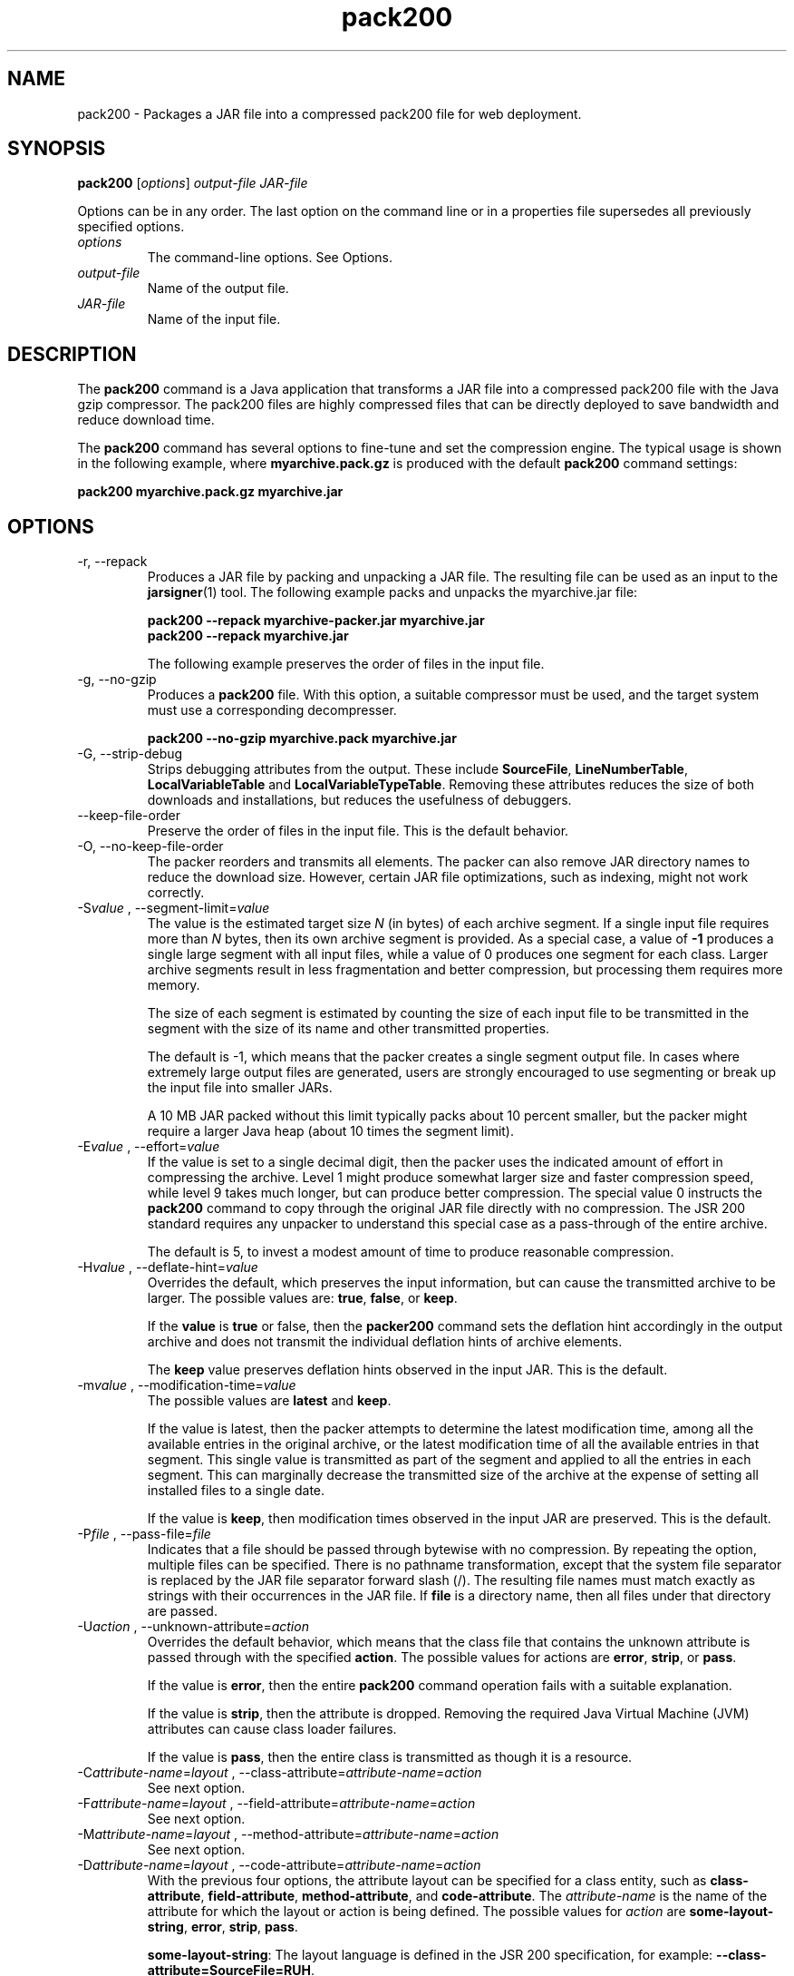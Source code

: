 '\" t
.\" Copyright (c) 2004, 2013, Oracle and/or its affiliates. All rights reserved.
.\" DO NOT ALTER OR REMOVE COPYRIGHT NOTICES OR THIS FILE HEADER.
.\"
.\" This code is free software; you can redistribute it and/or modify it
.\" under the terms of the GNU General Public License version 2 only, as
.\" published by the Free Software Foundation.
.\"
.\" This code is distributed in the hope that it will be useful, but WITHOUT
.\" ANY WARRANTY; without even the implied warranty of MERCHANTABILITY or
.\" FITNESS FOR A PARTICULAR PURPOSE.  See the GNU General Public License
.\" version 2 for more details (a copy is included in the LICENSE file that
.\" accompanied this code).
.\"
.\" You should have received a copy of the GNU General Public License version
.\" 2 along with this work; if not, write to the Free Software Foundation,
.\" Inc., 51 Franklin St, Fifth Floor, Boston, MA 02110-1301 USA.
.\"
.\" Please contact Oracle, 500 Oracle Parkway, Redwood Shores, CA 94065 USA
.\" or visit www.oracle.com if you need additional information or have any
.\" questions.
.\"
.\"     Arch: generic
.\"     Software: JDK 8
.\"     Date: 21 November 2013
.\"     SectDesc: Java Deployment Tools
.\"     Title: pack200.1
.\"
.if n .pl 99999
.TH pack200 1 "21 November 2013" "JDK 8" "Java Deployment Tools"
.\" -----------------------------------------------------------------
.\" * Define some portability stuff
.\" -----------------------------------------------------------------
.\" ~~~~~~~~~~~~~~~~~~~~~~~~~~~~~~~~~~~~~~~~~~~~~~~~~~~~~~~~~~~~~~~~~
.\" http://bugs.debian.org/507673
.\" http://lists.gnu.org/archive/html/groff/2009-02/msg00013.html
.\" ~~~~~~~~~~~~~~~~~~~~~~~~~~~~~~~~~~~~~~~~~~~~~~~~~~~~~~~~~~~~~~~~~
.ie \n(.g .ds Aq \(aq
.el       .ds Aq '
.\" -----------------------------------------------------------------
.\" * set default formatting
.\" -----------------------------------------------------------------
.\" disable hyphenation
.nh
.\" disable justification (adjust text to left margin only)
.ad l
.\" -----------------------------------------------------------------
.\" * MAIN CONTENT STARTS HERE *
.\" -----------------------------------------------------------------

.SH NAME    
pack200 \- Packages a JAR file into a compressed pack200 file for web deployment\&.
.SH SYNOPSIS    
.sp     
.nf     

\fBpack200\fR [\fIoptions\fR] \fIoutput\-file\fR \fIJAR\-file\fR
.fi     
.sp     
Options can be in any order\&. The last option on the command line or in a properties file supersedes all previously specified options\&.
.TP     
\fIoptions\fR
The command-line options\&. See Options\&.
.TP     
\fIoutput-file\fR
Name of the output file\&.
.TP     
\fIJAR-file\fR
Name of the input file\&.
.SH DESCRIPTION    
The \f3pack200\fR command is a Java application that transforms a JAR file into a compressed pack200 file with the Java gzip compressor\&. The pack200 files are highly compressed files that can be directly deployed to save bandwidth and reduce download time\&.
.PP
The \f3pack200\fR command has several options to fine-tune and set the compression engine\&. The typical usage is shown in the following example, where \f3myarchive\&.pack\&.gz\fR is produced with the default \f3pack200\fR command settings:
.sp     
.nf     
\f3pack200 myarchive\&.pack\&.gz myarchive\&.jar\fP
.fi     
.nf     
\f3\fP
.fi     
.sp     
.SH OPTIONS    
.TP
-r, --repack
.br
Produces a JAR file by packing and unpacking a JAR file\&. The resulting file can be used as an input to the \f3jarsigner\fR(1) tool\&. The following example packs and unpacks the myarchive\&.jar file:
.sp     
.nf     
\f3pack200 \-\-repack myarchive\-packer\&.jar myarchive\&.jar\fP
.fi     
.nf     
\f3pack200 \-\-repack myarchive\&.jar\fP
.fi     
.nf     
\f3\fP
.fi     
.sp     


The following example preserves the order of files in the input file\&.
.TP
-g, --no-gzip
.br
Produces a \f3pack200\fR file\&. With this option, a suitable compressor must be used, and the target system must use a corresponding decompresser\&.
.sp     
.nf     
\f3pack200 \-\-no\-gzip myarchive\&.pack myarchive\&.jar\fP
.fi     
.nf     
\f3\fP
.fi     
.sp     

.TP
-G, --strip-debug
.br
Strips debugging attributes from the output\&. These include \f3SourceFile\fR, \f3LineNumberTable\fR, \f3LocalVariableTable\fR and \f3LocalVariableTypeTable\fR\&. Removing these attributes reduces the size of both downloads and installations, but reduces the usefulness of debuggers\&.
.TP
--keep-file-order
.br
Preserve the order of files in the input file\&. This is the default behavior\&.
.TP
-O, --no-keep-file-order
.br
The packer reorders and transmits all elements\&. The packer can also remove JAR directory names to reduce the download size\&. However, certain JAR file optimizations, such as indexing, might not work correctly\&.
.TP
-S\fIvalue\fR , --segment-limit=\fIvalue\fR
.br
The value is the estimated target size \fIN\fR (in bytes) of each archive segment\&. If a single input file requires more than \fIN\fR bytes, then its own archive segment is provided\&. As a special case, a value of \f3-1\fR produces a single large segment with all input files, while a value of 0 produces one segment for each class\&. Larger archive segments result in less fragmentation and better compression, but processing them requires more memory\&.

The size of each segment is estimated by counting the size of each input file to be transmitted in the segment with the size of its name and other transmitted properties\&.

The default is -1, which means that the packer creates a single segment output file\&. In cases where extremely large output files are generated, users are strongly encouraged to use segmenting or break up the input file into smaller JARs\&.

A 10 MB JAR packed without this limit typically packs about 10 percent smaller, but the packer might require a larger Java heap (about 10 times the segment limit)\&.
.TP
-E\fIvalue\fR , --effort=\fIvalue\fR
.br
If the value is set to a single decimal digit, then the packer uses the indicated amount of effort in compressing the archive\&. Level 1 might produce somewhat larger size and faster compression speed, while level 9 takes much longer, but can produce better compression\&. The special value 0 instructs the \f3pack200\fR command to copy through the original JAR file directly with no compression\&. The JSR 200 standard requires any unpacker to understand this special case as a pass-through of the entire archive\&.

The default is 5, to invest a modest amount of time to produce reasonable compression\&.
.TP
-H\fIvalue\fR , --deflate-hint=\fIvalue\fR
.br
Overrides the default, which preserves the input information, but can cause the transmitted archive to be larger\&. The possible values are: \f3true\fR, \f3false\fR, or \f3keep\fR\&.

If the \f3value\fR is \f3true\fR or false, then the \f3packer200\fR command sets the deflation hint accordingly in the output archive and does not transmit the individual deflation hints of archive elements\&.

The \f3keep\fR value preserves deflation hints observed in the input JAR\&. This is the default\&.
.TP
-m\fIvalue\fR , --modification-time=\fIvalue\fR
.br
The possible values are \f3latest\fR and \f3keep\fR\&.

If the value is latest, then the packer attempts to determine the latest modification time, among all the available entries in the original archive, or the latest modification time of all the available entries in that segment\&. This single value is transmitted as part of the segment and applied to all the entries in each segment\&. This can marginally decrease the transmitted size of the archive at the expense of setting all installed files to a single date\&.

If the value is \f3keep\fR, then modification times observed in the input JAR are preserved\&. This is the default\&.
.TP
-P\fIfile\fR , --pass-file=\fIfile\fR
.br
Indicates that a file should be passed through bytewise with no compression\&. By repeating the option, multiple files can be specified\&. There is no pathname transformation, except that the system file separator is replaced by the JAR file separator forward slash (/)\&. The resulting file names must match exactly as strings with their occurrences in the JAR file\&. If \f3file\fR is a directory name, then all files under that directory are passed\&.
.TP
-U\fIaction\fR , --unknown-attribute=\fIaction\fR
.br
Overrides the default behavior, which means that the class file that contains the unknown attribute is passed through with the specified \f3action\fR\&. The possible values for actions are \f3error\fR, \f3strip\fR, or \f3pass\fR\&.

If the value is \f3error\fR, then the entire \f3pack200\fR command operation fails with a suitable explanation\&.

If the value is \f3strip\fR, then the attribute is dropped\&. Removing the required Java Virtual Machine (JVM) attributes can cause class loader failures\&.

If the value is \f3pass\fR, then the entire class is transmitted as though it is a resource\&.
.TP
.nf
-C\fIattribute-name\fR=\fIlayout\fR , --class-attribute=\fIattribute-name\fR=\fIaction\fR
.br
.fi
See next option\&.
.TP
.nf
-F\fIattribute-name\fR=\fIlayout\fR , --field-attribute=\fIattribute-name\fR=\fIaction\fR
.br
.fi
See next option\&.
.TP
.nf
-M\fIattribute-name\fR=\fIlayout\fR , --method-attribute=\fIattribute-name\fR=\fIaction\fR
.br
.fi
See next option\&.
.TP
.nf
-D\fIattribute-name\fR=\fIlayout\fR , --code-attribute=\fIattribute-name\fR=\fIaction\fR
.br
.fi
With the previous four options, the attribute layout can be specified for a class entity, such as \f3class-attribute\fR, \f3field-attribute\fR, \f3method-attribute\fR, and \f3code-attribute\fR\&. The \fIattribute-name\fR is the name of the attribute for which the layout or action is being defined\&. The possible values for \fIaction\fR are \f3some-layout-string\fR, \f3error\fR, \f3strip\fR, \f3pass\fR\&.

\f3some-layout-string\fR: The layout language is defined in the JSR 200 specification, for example: \f3--class-attribute=SourceFile=RUH\fR\&.

If the value is \f3error\fR, then the \f3pack200\fR operation fails with an explanation\&.

If the value is \f3strip\fR, then the attribute is removed from the output\&. Removing JVM-required attributes can cause class loader failures\&. For example, \f3--class-attribute=CompilationID=pass\fR causes the class file that contains this attribute to be passed through without further action by the packer\&.

If the value is \f3pass\fR, then the entire class is transmitted as though it is a resource\&.
.TP
-f \fIpack\&.properties\fR , --config-file=\fIpack\&.properties\fR
.br
A configuration file, containing Java properties to initialize the packer, can be specified on the command line\&.
.sp     
.nf     
\f3pack200 \-f pack\&.properties myarchive\&.pack\&.gz myarchive\&.jar\fP
.fi     
.nf     
\f3more pack\&.properties\fP
.fi     
.nf     
\f3# Generic properties for the packer\&.\fP
.fi     
.nf     
\f3modification\&.time=latest\fP
.fi     
.nf     
\f3deflate\&.hint=false\fP
.fi     
.nf     
\f3keep\&.file\&.order=false\fP
.fi     
.nf     
\f3# This option will cause the files bearing new attributes to\fP
.fi     
.nf     
\f3# be reported as an error rather than passed uncompressed\&.\fP
.fi     
.nf     
\f3unknown\&.attribute=error\fP
.fi     
.nf     
\f3# Change the segment limit to be unlimited\&.\fP
.fi     
.nf     
\f3segment\&.limit=\-1\fP
.fi     
.nf     
\f3\fP
.fi     
.sp     

.TP
-v, --verbose
.br
Outputs minimal messages\&. Multiple specification of this option will create more verbose messages\&.
.TP
-q, --quiet
.br
Specifies quiet operation with no messages\&.
.TP
-l\fIfilename\fR , --log-file=\fIfilename\fR
.br
Specifies a log file to output messages\&.
.TP
-?, -h, --help
.br
Prints help information about this command\&.
.TP
-V, --version
.br
Prints version information about this command\&.
.TP
-J\fIoption\fR
.br
Passes the specified option to the Java Virtual Machine\&. For more information, see the reference page for the java(1) command\&. For example, \f3-J-Xms48m\fR sets the startup memory to 48 MB\&.
.SH EXIT\ STATUS    
The following exit values are returned: 0 for successful completion and a number greater than 0 when an error occurs\&.
.SH NOTES    
This command should not be confused with \f3pack\fR(1)\&. The \f3pack\fR and \f3pack200\fR commands are separate products\&.
.PP
The Java SE API Specification provided with the JDK is the superseding authority, when there are discrepancies\&.
.SH SEE\ ALSO    
.TP 0.2i    
\(bu
unpack200(1)
.TP 0.2i    
\(bu
jar(1)
.TP 0.2i    
\(bu
jarsigner(1)
.RE
.br
'pl 8.5i
'bp
